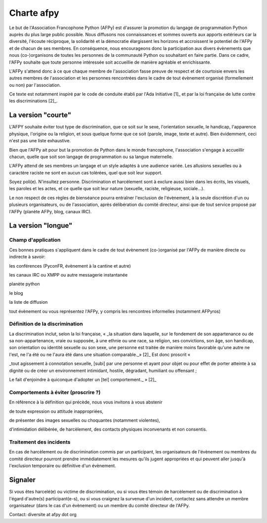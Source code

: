 =============
Charte afpy
=============

Le but de l'Association Francophone Python (AFPy) est d'assurer la
promotion du langage de programmation Python auprès du plus large
public possible.
Nous diffusons nos connaissances et sommes ouverts aux apports
extérieurs car la diversité, l'écoute réciproque, la solidarité et la
démocratie élargissent les horizons et accroissent le potentiel de
l'AFPy et de chacun de ses membres. En conséquence,
nous encourageons donc la participation aux divers évènements que nous
(co-)organisons de toutes les personnes de la communauté Python ou
souhaitant en faire partie. Dans ce cadre, l'AFPy souhaite que toute
personne intéressée soit accueillie de manière agréable et
enrichissante.

L'AFPy s'attend donc à ce que chaque membre de l'association fasse
preuve de respect et de courtoisie envers les autres membres de
l'association et les personnes rencontrées dans le cadre de tout
évènement organisé (formellement ou non) par l'association.

Ce texte est notamment inspiré par le code de conduite établi par
l'Ada Initiative [1]_ et par la loi française de lutte contre les
discriminations [2]_.

La version "courte"
=====================

L'AFPY souhaite éviter tout type de discrimination, que ce soit sur le
sexe, l'orientation sexuelle, le handicap, l'apparence physique,
l'origine ou la religion, et sous quelque forme que ce soit (parole,
image, texte et autre). Bien évidemment, ceci n'est pas une liste
exhaustive.

Bien  que l'AFPy ait pour but la promotion de Python dans le monde
francophone, l'association s'engage à accueillir chacun, quelle que
soit son langage de programmation ou sa langue maternelle.

L'AFPy attend de ses membres un langage et un style adaptés à une
audience variée. Les allusions sexuelles ou à caractère raciste ne
sont en aucun cas tolérées, quel que soit leur support.

Soyez poli(e). N'insultez personne. Discrimination et harcèlement sont
à exclure aussi bien dans les écrits, les visuels, les paroles et les
actes, et ce quelle que soit leur nature (sexuelle, raciste,
religieuse, sociale...).

Le non respect de ces règles de bienséance pourra entraîner
l'exclusion de l'évènement, à la seule discrétion d'un ou plusieurs
organisateurs, ou de l'association, après délibération du comité
directeur, ainsi que de tout service proposé par l'AFPy (planète AFPy,
blog, canaux IRC).

La version "longue"
======================

Champ d'application
-------------------------------

Ces bonnes pratiques s'appliquent dans le cadre de tout évènement
(co-)organisé par l'AFPy de manière directe ou indirecte à savoir:

les conférences (PyconFR, évènement à la cantine et autre)

les canaux IRC ou XMPP ou autre messagerie instantanée

planète python

le blog

la liste de diffusion

tout évènement ou vous représentez l'AFPy, y compris les rencontres
informelles (notamment AFPyros)


Définition de la discrimination
--------------------------------------------

La discrimination inclut, selon la loi française, « _la situation dans
laquelle, sur le  fondement de son appartenance ou de sa
non-appartenance, vraie ou supposée, à une ethnie ou une race, sa
religion, ses convictions, son  âge, son handicap, son orientation ou
identité sexuelle ou son sexe, une  personne est traitée de manière
moins favorable qu'une autre ne l'est,  ne l'a été ou ne l'aura été
dans une situation comparable._» [2]_
Est donc proscrit «

_tout agissement à connotation sexuelle, [subi] par une personne et
ayant  pour objet ou pour effet de porter atteinte à sa dignité ou de
créer un  environnement intimidant, hostile, dégradant, humiliant ou
offensant ;

Le fait d'enjoindre à quiconque d'adopter un [tel] comportement._ » [2]_


Comportements à éviter (proscrire ?)
-------------------------------------

En référence à la définition qui précède, nous vous invitons à vous abstenir

de toute expression ou attitude inappropriées,

de présenter des images sexuelles ou choquantes (notamment violentes),

d'intimidation délibérée, de harcèlement, des contacts physiques
inconvenants et non consentis.


Traitement des incidents
-------------------------------------

En cas de harcèlement ou de discrimination commis par un participant,
les organisateurs de l'évènement ou membres du comité directeur
pourront prendre immédiatement les mesures qu'ils jugent appropriées
et qui peuvent aller jusqu'à l'exclusion temporaire ou définitive d'un
évènement.

Signaler
=========

Si vous êtes harcelé(e) ou victime de discrimination, ou si vous êtes
témoin de harcèlement ou de discrimination à l'égard d'autre(s)
participant(e-s), ou si vous craignez la survenue d'un incident,
contactez sans attendre un membre organisateur (dans le cas d'un
évènement) ou un membre du comité directeur de l'AFPy.

Contact: diversite at afpy dot org
